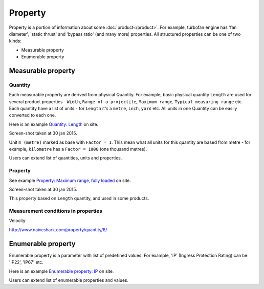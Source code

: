 ========
Property
========

Property is a portion of information about some :doc:`product</product>`. For example, turbofan engine has 'fan diameter', 'static thrust' and 'bypass ratio' (and many more) properties. All structured properties can be one of two kinds:

* Measurable property

* Enumerable property

Measurable property
-------------------

Quantity
^^^^^^^^

Each measurable property are derived from physical Quantity. For example, basic physical quantity ``Length`` are used for several product properties - ``Width``, ``Range of a projectile``, ``Maximum range``, ``Typical measuring range`` etc. Each quantity have a list of units - for ``Length`` it's a ``metre``, ``inch``, ``yard`` etc. All units in one Quantity can be easily converted to each one. 

Here is an example `Quantity: Length <http://www.naiveshark.com/property/quantity/2/>`_ on site.

.. image:: img/site/property/Length_quantity.png
Screen-shot taken at 30 jan 2015.

Unit ``m (metre)`` marked as base with ``Factor = 1``. This mean what all units for this quantity are based from metre - for example, ``kilometre`` has a ``Factor = 1000`` (one thousand metres).

Users can extend list of quantities, units and properties.

Property
^^^^^^^^

See example `Property: Maximum range, fully loaded <http://www.naiveshark.com/property/quantity/pp/6/>`_ on site.

.. image:: img/site/property/Maximum_range_fully_loaded_property.png
Screen-shot taken at 30 jan 2015.

This property based on ``Length`` quantity, and used in some products.

Measurement conditions in properties
^^^^^^^^^^^^^^^^^^^^^^^^^^^^^^^^^^^^

Velocity

http://www.naiveshark.com/property/quantity/8/

Enumerable property
-------------------

Enumerable property is a parameter with list of predefined values. For example, 'IP' (Ingress Protection Rating) can be 'IP22', 'IP67' etc.

Here is an example `Enumerable property: IP <http://www.naiveshark.com/property/enum/2/>`_ on site.

Users can extend list of enumerable properties and values.